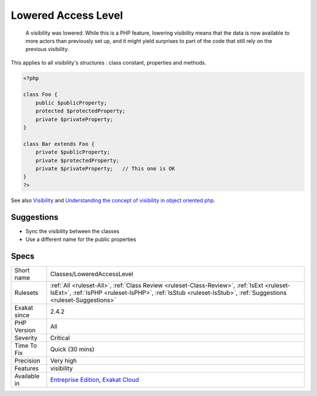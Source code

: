 .. _classes-loweredaccesslevel:

.. _lowered-access-level:

Lowered Access Level
++++++++++++++++++++

  A visibility was lowered. While this is a PHP feature, lowering visibility means that the data is now available to more actors than previously set up, and it might yield surprises to part of the code that still rely on the previous visibility.

This applies to all visibility's structures : class constant, properties and methods.

.. code-block:: php
   
   <?php
   
   class Foo {
       public $publicProperty;
       protected $protectedProperty;
       private $privateProperty;
   }
   
   class Bar extends Foo {
       private $publicProperty;
       private $protectedProperty;
       private $privateProperty;   // This one is OK
   }
   ?>

See also `Visibility <https://www.php.net/manual/en/language.oop5.visibility.php>`_ and `Understanding the concept of visibility in object oriented php <https://torquemag.io/2016/05/understanding-concept-visibility-object-oriented-php/>`_.


Suggestions
___________

* Sync the visibility between the classes
* Use a different name for the public properties




Specs
_____

+--------------+------------------------------------------------------------------------------------------------------------------------------------------------------------------------------------------------------------+
| Short name   | Classes/LoweredAccessLevel                                                                                                                                                                                 |
+--------------+------------------------------------------------------------------------------------------------------------------------------------------------------------------------------------------------------------+
| Rulesets     | :ref:`All <ruleset-All>`, :ref:`Class Review <ruleset-Class-Review>`, :ref:`IsExt <ruleset-IsExt>`, :ref:`IsPHP <ruleset-IsPHP>`, :ref:`IsStub <ruleset-IsStub>`, :ref:`Suggestions <ruleset-Suggestions>` |
+--------------+------------------------------------------------------------------------------------------------------------------------------------------------------------------------------------------------------------+
| Exakat since | 2.4.2                                                                                                                                                                                                      |
+--------------+------------------------------------------------------------------------------------------------------------------------------------------------------------------------------------------------------------+
| PHP Version  | All                                                                                                                                                                                                        |
+--------------+------------------------------------------------------------------------------------------------------------------------------------------------------------------------------------------------------------+
| Severity     | Critical                                                                                                                                                                                                   |
+--------------+------------------------------------------------------------------------------------------------------------------------------------------------------------------------------------------------------------+
| Time To Fix  | Quick (30 mins)                                                                                                                                                                                            |
+--------------+------------------------------------------------------------------------------------------------------------------------------------------------------------------------------------------------------------+
| Precision    | Very high                                                                                                                                                                                                  |
+--------------+------------------------------------------------------------------------------------------------------------------------------------------------------------------------------------------------------------+
| Features     | visibility                                                                                                                                                                                                 |
+--------------+------------------------------------------------------------------------------------------------------------------------------------------------------------------------------------------------------------+
| Available in | `Entreprise Edition <https://www.exakat.io/entreprise-edition>`_, `Exakat Cloud <https://www.exakat.io/exakat-cloud/>`_                                                                                    |
+--------------+------------------------------------------------------------------------------------------------------------------------------------------------------------------------------------------------------------+



